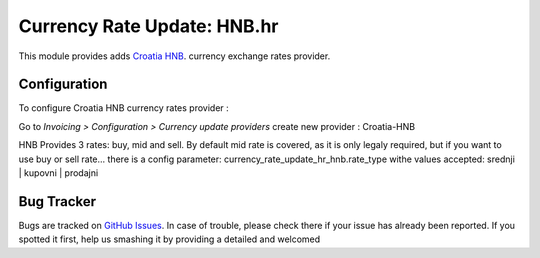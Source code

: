 ============================
Currency Rate Update: HNB.hr
============================

This module provides adds `Croatia HNB <https://www.hnb.hr/temeljne-funkcije/monetarna-politika/tecajna-lista/tecajna-lista>`_. currency exchange rates
provider.

Configuration
=============

To configure Croatia HNB currency rates provider :

Go to *Invoicing > Configuration > Currency update providers*
create new provider : Croatia-HNB

HNB Provides 3 rates: buy, mid and sell. By default mid rate is covered,
as it is only legaly required, but if you want to use buy or sell rate...
there is a config parameter: currency_rate_update_hr_hnb.rate_type
withe values accepted: srednji | kupovni | prodajni


Bug Tracker
===========

Bugs are tracked on `GitHub Issues <https://github.com/OCA/l10n-croatia/issues>`_.
In case of trouble, please check there if your issue has already been reported.
If you spotted it first, help us smashing it by providing a detailed and welcomed
